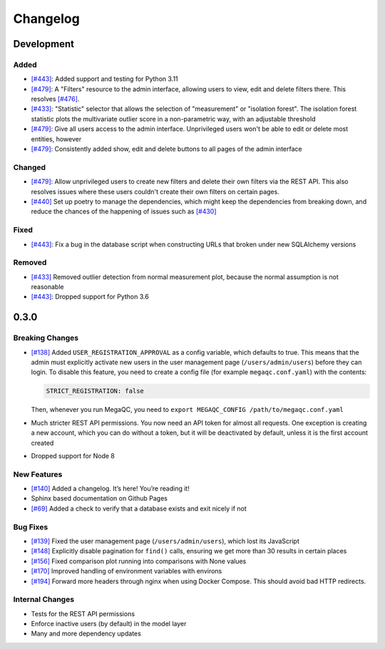 Changelog
=========

Development
----------

Added
~~~~~

- `[#443]`_: Added support and testing for Python 3.11
- `[#479]`_: A "Filters" resource to the admin interface, allowing users to view, edit and delete filters there. This resolves `[#476]`_.
- `[#433]`_: "Statistic" selector that allows the selection of "measurement" or "isolation forest". The isolation forest statistic plots the multivariate outlier score in a non-parametric way, with an adjustable threshold
- `[#479]`_: Give all users access to the admin interface. Unprivileged users won't be able to edit or delete most entities, however
- `[#479]`_: Consistently added show, edit and delete buttons to all pages of the admin interface

Changed
~~~~~~~

- `[#479]`_: Allow unprivileged users to create new filters and delete their own filters via the REST API. This also resolves issues where these users couldn't create their own filters on certain pages.
- `[#440]`_ Set up poetry to manage the dependencies, which might keep the dependencies from breaking down, and reduce the chances of the happening of issues such as `[#430]`_

Fixed
~~~~~

- `[#443]`_: Fix a bug in the database script when constructing URLs that broken under new SQLAlchemy versions

Removed
~~~~~~~

- `[#433]`_ Removed outlier detection from normal measurement plot, because the normal assumption is not reasonable
- `[#443]`_: Dropped support for Python 3.6

0.3.0
-----

Breaking Changes
~~~~~~~~~~~~~~~~

-  `[#138]`_ Added ``USER_REGISTRATION_APPROVAL`` as a config variable,
   which defaults to true. This means that the admin must explicitly
   activate new users in the user management page
   (``/users/admin/users``) before they can login. To disable this
   feature, you need to create a config file (for example
   ``megaqc.conf.yaml``) with the contents:

   .. code:: yaml

      STRICT_REGISTRATION: false

   Then, whenever you run MegaQC, you need to ``export MEGAQC_CONFIG
   /path/to/megaqc.conf.yaml``

-  Much stricter REST API permissions. You now need an API token for
   almost all requests. One exception is creating a new account, which
   you can do without a token, but it will be deactivated by default,
   unless it is the first account created

-  Dropped support for Node 8

New Features
~~~~~~~~~~~~

-  `[#140]`_ Added a changelog. It’s here! You’re reading it!
-  Sphinx based documentation on Github Pages
-  `[#69]`_ Added a check to verify that a database exists and exit nicely if not

Bug Fixes
~~~~~~~~~

- `[#139]`_ Fixed the user management page (``/users/admin/users``), which lost its JavaScript
- `[#148]`_ Explicitly disable pagination for ``find()`` calls, ensuring we get more than 30 results in certain places
- `[#156]`_ Fixed comparison plot running into comparisons with None values
- `[#170]`_ Improved handling of environment variables with environs
- `[#194]`_ Forward more headers through nginx when using Docker Compose. This should avoid bad HTTP redirects.

Internal Changes
~~~~~~~~~~~~~~~~

-  Tests for the REST API permissions
-  Enforce inactive users (by default) in the model layer
-  Many and more dependency updates

.. _[#69]:  https://github.com/ewels/MegaQC/issues/69
.. _[#138]: https://github.com/ewels/MegaQC/issues/138
.. _[#139]: https://github.com/ewels/MegaQC/issues/139
.. _[#140]: https://github.com/ewels/MegaQC/issues/140
.. _[#148]: https://github.com/ewels/MegaQC/issues/148
.. _[#156]: https://github.com/ewels/MegaQC/issues/156
.. _[#170]: https://github.com/ewels/MegaQC/issues/170
.. _[#194]: https://github.com/ewels/MegaQC/issues/194
.. _[#430]: https://github.com/ewels/MegaQC/issues/430
.. _[#433]: https://github.com/ewels/MegaQC/pull/433
.. _[#440]: https://github.com/ewels/MegaQC/pull/440
.. _[#443]: https://github.com/ewels/MegaQC/pull/443
.. _[#476]: https://github.com/ewels/MegaQC/issues/476
.. _[#479]: https://github.com/ewels/MegaQC/issues/479